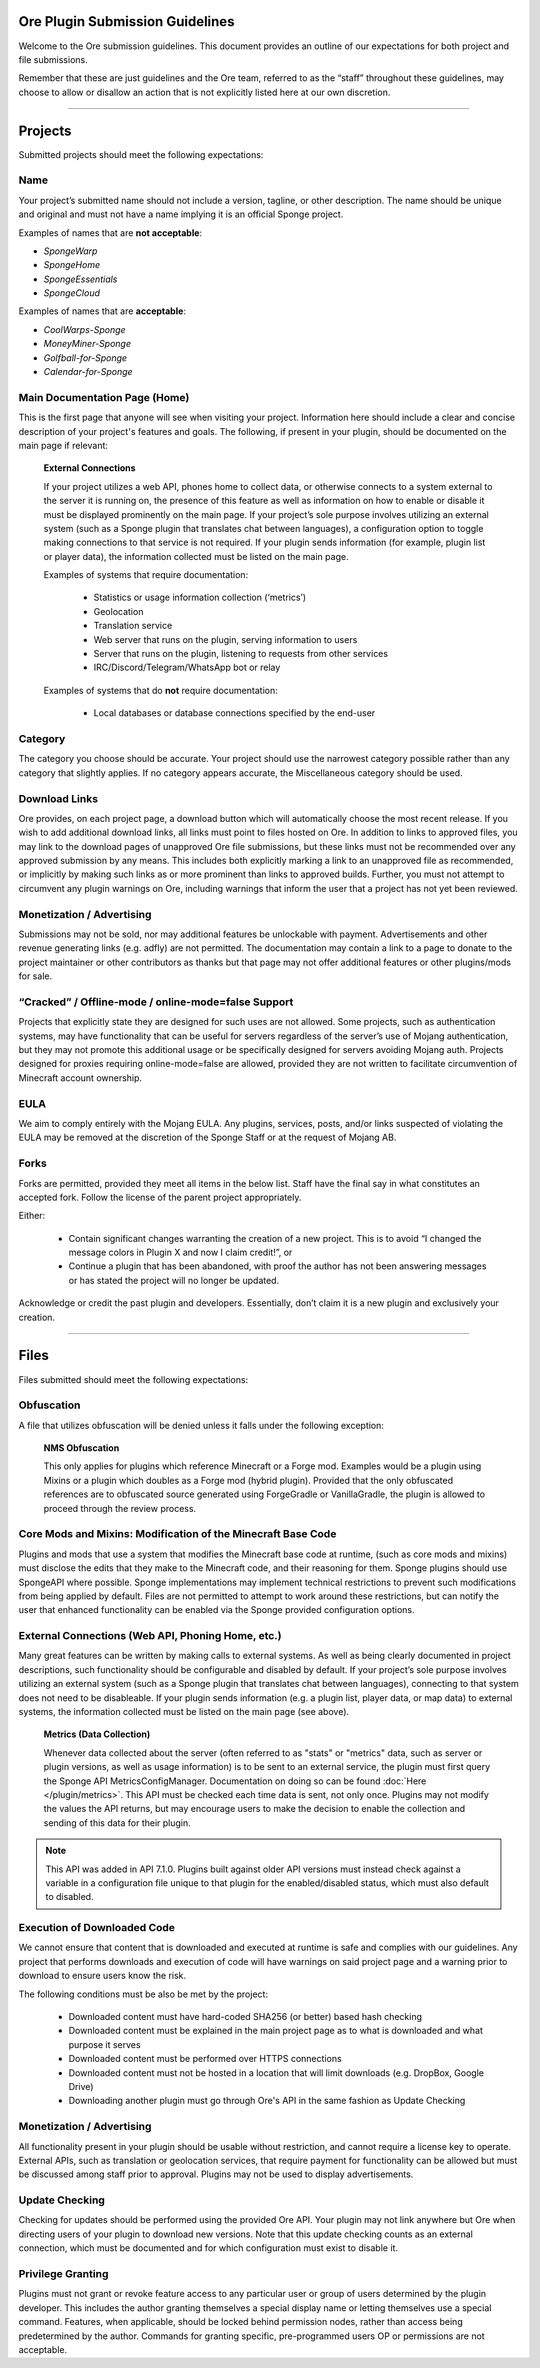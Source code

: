 ================================
Ore Plugin Submission Guidelines
================================

Welcome to the Ore submission guidelines. This document provides an outline of our expectations for both project and
file submissions.

Remember that these are just guidelines and the Ore team, referred to as the “staff” throughout these guidelines, may
choose to allow or disallow an action that is not explicitly listed here at our own discretion. 

--------

========
Projects
========

Submitted projects should meet the following expectations:


Name
~~~~

Your project’s submitted name should not include a version, tagline, or other description. The name should be unique
and original and must not have a name implying it is an official Sponge project.

Examples of names that are **not acceptable**:

- *SpongeWarp*
- *SpongeHome*
- *SpongeEssentials*
- *SpongeCloud*

Examples of names that are **acceptable**:

- *CoolWarps-Sponge*
- *MoneyMiner-Sponge*
- *Golfball-for-Sponge*
- *Calendar-for-Sponge*

Main Documentation Page (Home)
~~~~~~~~~~~~~~~~~~~~~~~~~~~~~~

This is the first page that anyone will see when visiting your project. Information here should include a clear and concise
description of your project's features and goals. The following, if present in your plugin, should be documented on the main
page if relevant:

    **External Connections**

    If your project utilizes a web API, phones home to collect data, or otherwise connects to a system external to
    the server it is running on, the presence of this feature as well as information on how to enable or disable it
    must be displayed prominently on the main page. If your project’s sole purpose involves utilizing an external
    system (such as a Sponge plugin that translates chat between languages), a configuration option to toggle making
    connections to that service is not required. If your plugin sends information (for example, plugin list or
    player data), the information collected must be listed on the main page.

    Examples of systems that require documentation:

     - Statistics or usage information collection (‘metrics’)
     - Geolocation
     - Translation service
     - Web server that runs on the plugin, serving information to users
     - Server that runs on the plugin, listening to requests from other services
     - IRC/Discord/Telegram/WhatsApp bot or relay
    
    Examples of systems that do **not** require documentation:

     - Local databases or database connections specified by the end-user


Category
~~~~~~~~

The category you choose should be accurate. Your project should use the narrowest category possible rather than any
category that slightly applies. If no category appears accurate, the Miscellaneous category should be used.


Download Links
~~~~~~~~~~~~~~

Ore provides, on each project page, a download button which will automatically choose the most recent release. If you
wish to add additional download links, all links must point to files hosted on Ore. In addition to links to approved
files, you may link to the download pages of unapproved Ore file submissions, but these links must not be recommended
over any approved submission by any means. This includes both explicitly marking a link to an unapproved file as
recommended, or implicitly by making such links as or more prominent than links to approved builds. Further, you must
not attempt to circumvent any plugin warnings on Ore, including warnings that inform the user that a project has not
yet been reviewed.


Monetization / Advertising
~~~~~~~~~~~~~~~~~~~~~~~~~~

Submissions may not be sold, nor may additional features be unlockable with payment. Advertisements and other revenue
generating links (e.g. adfly) are not permitted. The documentation may contain a link to a page to donate to the
project maintainer or other contributors as thanks but that page may not offer additional features or other
plugins/mods for sale. 


“Cracked” / Offline-mode / online-mode=false Support
~~~~~~~~~~~~~~~~~~~~~~~~~~~~~~~~~~~~~~~~~~~~~~~~~~~~

Projects that explicitly state they are designed for such uses are not allowed. Some projects, such as authentication
systems, may have functionality that can be useful for servers regardless of the server’s use of Mojang
authentication, but they may not promote this additional usage or be specifically designed for servers avoiding
Mojang auth. Projects designed for proxies requiring online-mode=false are allowed, provided they are not written to
facilitate circumvention of Minecraft account ownership.


EULA
~~~~

We aim to comply entirely with the Mojang EULA. Any plugins, services, posts, and/or links suspected of violating the
EULA may be removed at the discretion of the Sponge Staff or at the request of Mojang AB.


Forks
~~~~~

Forks are permitted, provided they meet all items in the below list. Staff have the final say in what constitutes an
accepted fork. Follow the license of the parent project appropriately.

Either:

 - Contain significant changes warranting the creation of a new project. This is to avoid “I changed the message
   colors in Plugin X and now I claim credit!”, or
 - Continue a plugin that has been abandoned, with proof the author has not been answering messages or has stated
   the project will no longer be updated.

Acknowledge or credit the past plugin and developers. Essentially, don’t claim it is a new plugin and exclusively
your creation.

--------

=====
Files
=====

Files submitted should meet the following expectations:


Obfuscation
~~~~~~~~~~~

A file that utilizes obfuscation will be denied unless it falls under the following exception:

    **NMS Obfuscation**

    This only applies for plugins which reference Minecraft or a Forge mod. Examples would be a plugin using Mixins or
    a plugin which doubles as a Forge mod (hybrid plugin). Provided that the only obfuscated references are to
    obfuscated source generated using ForgeGradle or VanillaGradle, the plugin is allowed to proceed through the
    review process.


Core Mods and Mixins: Modification of the Minecraft Base Code
~~~~~~~~~~~~~~~~~~~~~~~~~~~~~~~~~~~~~~~~~~~~~~~~~~~~~~~~~~~~~

Plugins and mods that use a system that modifies the Minecraft base code at runtime, (such as core mods and mixins)
must disclose the edits that they make to the Minecraft code, and their reasoning for them. Sponge plugins should use
SpongeAPI where possible. Sponge implementations may implement technical restrictions to prevent such modifications
from being applied by default. Files are not permitted to attempt to work around these restrictions, but can notify
the user that enhanced functionality can be enabled via the Sponge provided configuration options.


External Connections (Web API, Phoning Home, etc.)
~~~~~~~~~~~~~~~~~~~~~~~~~~~~~~~~~~~~~~~~~~~~~~~~~~

Many great features can be written by making calls to external systems. As well as being clearly documented in
project descriptions, such functionality should be configurable and disabled by default. If your project’s sole
purpose involves utilizing an external system (such as a Sponge plugin that translates chat between languages),
connecting to that system does not need to be disableable. If your plugin sends information (e.g. a plugin list,
player data, or map data) to external systems, the information collected must be listed on the main page (see above).

    **Metrics (Data Collection)**

    Whenever data collected about the server (often referred to as "stats" or "metrics" data, such as server or
    plugin versions, as well as usage information) is to be sent to an external service, the plugin must first query
    the Sponge API MetricsConfigManager. Documentation on doing so can be found :doc:`Here </plugin/metrics>`.
    This API must be checked each time data is sent, not only once. Plugins may not modify the values the API
    returns, but may encourage users to make the decision to enable the collection and sending of this data for their
    plugin.

.. note::

    This API was added in API 7.1.0. Plugins built against older API versions must instead check against a variable in
    a configuration file unique to that plugin for the enabled/disabled status, which must also default to disabled.


Execution of Downloaded Code
~~~~~~~~~~~~~~~~~~~~~~~~~~~~

We cannot ensure that content that is downloaded and executed at runtime is safe and complies with our guidelines. Any project that performs downloads and execution of code will have warnings on said project page
and a warning prior to download to ensure users know the risk.

The following conditions must be also be met by the project:

  - Downloaded content must have hard-coded SHA256 (or better) based hash checking
  - Downloaded content must be explained in the main project page as to what is downloaded and what purpose it serves
  - Downloaded content must be performed over HTTPS connections
  - Downloaded content must not be hosted in a location that will limit downloads (e.g. DropBox, Google Drive)
  - Downloading another plugin must go through Ore's API in the same fashion as Update Checking


Monetization / Advertising
~~~~~~~~~~~~~~~~~~~~~~~~~~

All functionality present in your plugin should be usable without restriction, and cannot require a license key to
operate. External APIs, such as translation or geolocation services, that require payment for functionality can be
allowed but must be discussed among staff prior to approval. Plugins may not be used to display advertisements.


Update Checking
~~~~~~~~~~~~~~~

Checking for updates should be performed using the provided Ore API. Your plugin may not link anywhere but Ore
when directing users of your plugin to download new versions. Note that this update checking counts as an external
connection, which must be documented and for which configuration must exist to disable it.


Privilege Granting
~~~~~~~~~~~~~~~~~~

Plugins must not grant or revoke feature access to any particular user or group of users determined by the plugin
developer. This includes the author granting themselves a special display name or letting themselves use a special
command. Features, when applicable, should be locked behind permission nodes, rather than access being predetermined
by the author. Commands for granting specific, pre-programmed users OP or permissions are not acceptable.
